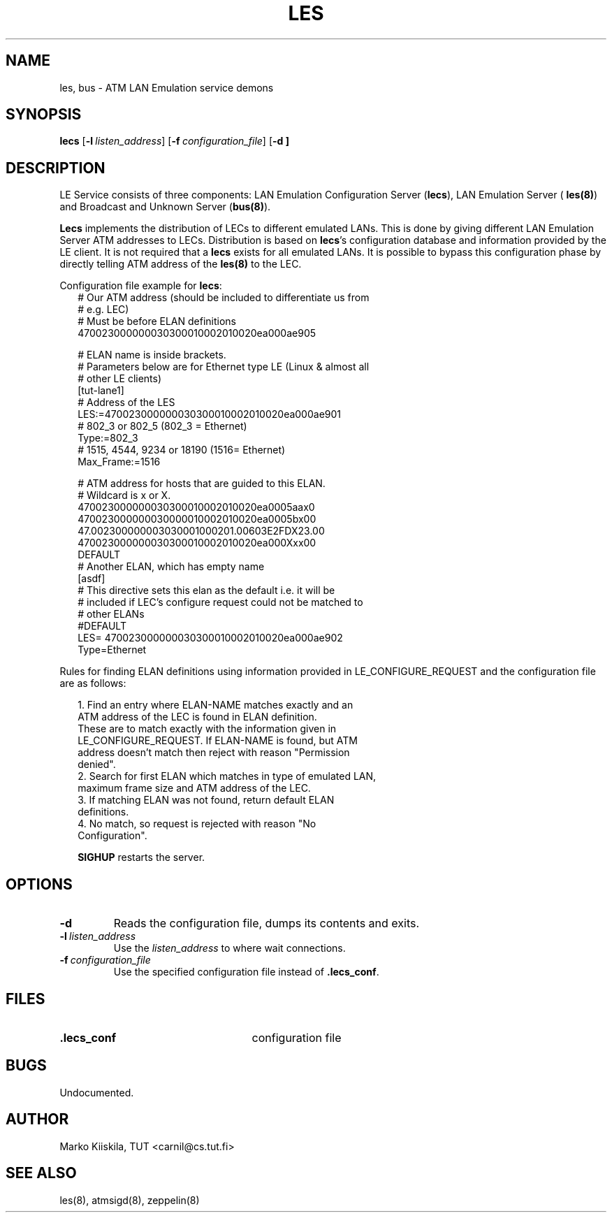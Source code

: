 .TH LES 8 "Sep 11, 1996" "Linux" "Maintenance Commands"
.SH NAME
les, bus \- ATM LAN Emulation service demons
.SH SYNOPSIS
.B lecs
.RB [ \-l\ \fIlisten_address\fP ]
.RB [ \-f\ \fIconfiguration_file\fP ]
.RB [ \-d\ ]
.SH DESCRIPTION
LE Service consists of three components: LAN Emulation Configuration 
Server (\fBlecs\fP), LAN Emulation Server (
\fBles(8)\fP) and Broadcast and Unknown Server (\fBbus(8)\fP).
.PP
\fBLecs\fP implements the distribution of LECs to different emulated 
LANs. This is done by giving different LAN Emulation Server ATM addresses 
to LECs. Distribution is based on \fBlecs\fP's configuration database 
and information provided by the LE client. It is not required that a 
\fBlecs\fP exists for all emulated LANs. It is possible to bypass this 
configuration phase by directly telling ATM address of the \fBles(8)\fP to 
the LEC.

Configuration file example for \fBlecs\fP:
.in +2m
.nf
# Our ATM address (should be included to differentiate us from 
# e.g. LEC)
# Must be before ELAN definitions
470023000000030300010002010020ea000ae905

# ELAN name is inside brackets.
# Parameters below are for Ethernet type LE (Linux & almost all 
# other LE clients)
[tut-lane1]
# Address of the LES
LES:=470023000000030300010002010020ea000ae901
# 802_3 or 802_5 (802_3 = Ethernet)
Type:=802_3
# 1515, 4544, 9234 or 18190 (1516= Ethernet)
Max_Frame:=1516

# ATM address for hosts that are guided to this ELAN. 
# Wildcard is x or X.
470023000000030300010002010020ea0005aax0
470023000000030000010002010020ea0005bx00
47.002300000003030001000201.00603E2FDX23.00
470023000000030300010002010020ea000Xxx00
DEFAULT
# Another ELAN, which has empty name
[asdf]
# This directive sets this elan as the default i.e. it will be
# included if LEC's configure request could not be matched to 
# other ELANs
#DEFAULT
LES= 470023000000030300010002010020ea000ae902
Type=Ethernet
.DT
.fi
.in

Rules for finding ELAN definitions using information provided in 
LE_CONFIGURE_REQUEST and the configuration file are as follows:
.PP

.in +2m
.nf
1. Find an entry where ELAN-NAME matches exactly and an 
   ATM address of the LEC is found in ELAN definition. 
   These are to match exactly with the information given in 
   LE_CONFIGURE_REQUEST. If ELAN-NAME is found, but ATM 
   address doesn't match then reject with reason "Permission 
   denied".
2. Search for first ELAN which matches in type of emulated LAN, 
   maximum frame size and ATM address of the LEC.
3. If matching ELAN was not found, return default ELAN 
   definitions.
4. No match, so request is rejected with reason "No 
   Configuration".
.PP
.DT
.fi
.in
\fBSIGHUP\fP restarts the server.
.SH OPTIONS
.TP
.IP \fB\-d\fP
Reads the configuration file, dumps its contents and exits.
.IP \fB\-l\ \fIlisten_address\fP
Use the \fIlisten_address\fP to where wait connections.
.IP \fB\-f\ \fIconfiguration_file\fP
Use the specified configuration file instead of \fB.lecs_conf\fP.
.SH FILES
.PD 0
.TP 25
.B .lecs_conf
configuration file
.PD
.SH BUGS
Undocumented.
.SH AUTHOR
Marko Kiiskila, TUT <carnil@cs.tut.fi>
.SH "SEE ALSO"
les(8), atmsigd(8), zeppelin(8)
.\"{{{}}}
